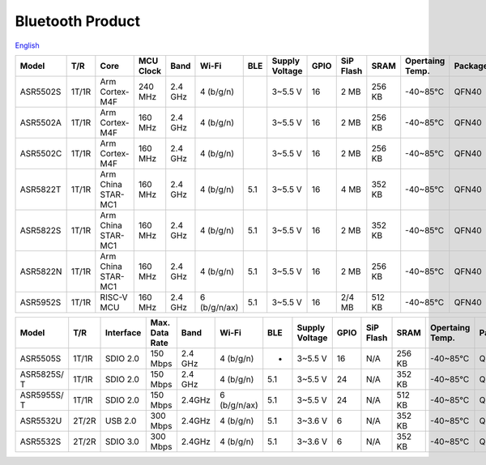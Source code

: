 Bluetooth Product
=====================
`English <https://asriot.readthedocs.io/en/latest/ASR6601/Hardware-Reference/matching_network.html>`_

+----------+-------+--------------------+-----------+---------+--------------+-----+----------------+------+-----------+--------+-----------------+---------+-----------------+
| Model    | T/R   | Core               | MCU Clock | Band    | Wi-Fi        | BLE | Supply Voltage | GPIO | SiP Flash | SRAM   | Opertaing Temp. | Package | Size            |
+==========+=======+====================+===========+=========+==============+=====+================+======+===========+========+=================+=========+=================+
| ASR5502S | 1T/1R | Arm Cortex-M4F     | 240 MHz   | 2.4 GHz | 4 (b/g/n)    |     | 3~5.5 V        | 16   | 2 MB      | 256 KB | -40~85℃         | QFN40   | 5\ *5*\ 0.85 mm |
+----------+-------+--------------------+-----------+---------+--------------+-----+----------------+------+-----------+--------+-----------------+---------+-----------------+
| ASR5502A | 1T/1R | Arm Cortex-M4F     | 160 MHz   | 2.4 GHz | 4 (b/g/n)    |     | 3~5.5 V        | 16   | 2 MB      | 256 KB | -40~85℃         | QFN40   | 5\ *5*\ 0.85 mm |
+----------+-------+--------------------+-----------+---------+--------------+-----+----------------+------+-----------+--------+-----------------+---------+-----------------+
| ASR5502C | 1T/1R | Arm Cortex-M4F     | 160 MHz   | 2.4 GHz | 4 (b/g/n)    |     | 3~5.5 V        | 16   | 2 MB      | 256 KB | -40~85℃         | QFN40   | 5\ *5*\ 0.85 mm |
+----------+-------+--------------------+-----------+---------+--------------+-----+----------------+------+-----------+--------+-----------------+---------+-----------------+
| ASR5822T | 1T/1R | Arm China STAR-MC1 | 160 MHz   | 2.4 GHz | 4 (b/g/n)    | 5.1 | 3~5.5 V        | 16   | 4 MB      | 352 KB | -40~85℃         | QFN40   | 5\ *5*\ 0.85 mm |
+----------+-------+--------------------+-----------+---------+--------------+-----+----------------+------+-----------+--------+-----------------+---------+-----------------+
| ASR5822S | 1T/1R | Arm China STAR-MC1 | 160 MHz   | 2.4 GHz | 4 (b/g/n)    | 5.1 | 3~5.5 V        | 16   | 2 MB      | 352 KB | -40~85℃         | QFN40   | 5\ *5*\ 0.85 mm |
+----------+-------+--------------------+-----------+---------+--------------+-----+----------------+------+-----------+--------+-----------------+---------+-----------------+
| ASR5822N | 1T/1R | Arm China STAR-MC1 | 160 MHz   | 2.4 GHz | 4 (b/g/n)    | 5.1 | 3~5.5 V        | 16   | 2 MB      | 256 KB | -40~85℃         | QFN40   | 5\ *5*\ 0.85 mm |
+----------+-------+--------------------+-----------+---------+--------------+-----+----------------+------+-----------+--------+-----------------+---------+-----------------+
| ASR5952S | 1T/1R | RISC-V MCU         | 160 MHz   | 2.4 GHz | 6 (b/g/n/ax) | 5.1 | 3~5.5 V        | 16   | 2/4 MB    | 512 KB | -40~85℃         | QFN40   | 5\ *5*\ 0.85 mm |
+----------+-------+--------------------+-----------+---------+--------------+-----+----------------+------+-----------+--------+-----------------+---------+-----------------+

+-------------+-------+-----------+----------------+---------+--------------+-----+----------------+------+-----------+--------+-----------------+---------+-----------------+
| Model       | T/R   | Interface | Max. Data Rate | Band    | Wi-Fi        | BLE | Supply Voltage | GPIO | SiP Flash | SRAM   | Opertaing Temp. | Package | Size            |
+=============+=======+===========+================+=========+==============+=====+================+======+===========+========+=================+=========+=================+
| ASR5505S    | 1T/1R | SDIO 2.0  | 150 Mbps       | 2.4 GHz | 4 (b/g/n)    | -   | 3~5.5 V        | 16   | N/A       | 256 KB | -40~85℃         | QFN48   | 6\ *6*\ 0.85 mm |
+-------------+-------+-----------+----------------+---------+--------------+-----+----------------+------+-----------+--------+-----------------+---------+-----------------+
| ASR5825S/ T | 1T/1R | SDIO 2.0  | 150 Mbps       | 2.4 GHz | 4 (b/g/n)    | 5.1 | 3~5.5 V        | 24   | N/A       | 352 KB | -40~85℃         | QFN48   | 6\ *6*\ 0.85 mm |
+-------------+-------+-----------+----------------+---------+--------------+-----+----------------+------+-----------+--------+-----------------+---------+-----------------+
| ASR5955S/ T | 1T/1R | SDIO 2.0  | 150 Mbps       | 2.4GHz  | 6 (b/g/n/ax) | 5.1 | 3~5.5 V        | 24   | N/A       | 512 KB | -40~85℃         | QFN48   | 6\ *6*\ 0.85 mm |
+-------------+-------+-----------+----------------+---------+--------------+-----+----------------+------+-----------+--------+-----------------+---------+-----------------+
| ASR5532U    | 2T/2R | USB 2.0   | 300 Mbps       | 2.4GHz  | 4 (b/g/n)    | 5.1 | 3~3.6 V        | 6    | N/A       | 352 KB | -40~85℃         | QFN32   | 5\ *5*\ 0.85 mm |
+-------------+-------+-----------+----------------+---------+--------------+-----+----------------+------+-----------+--------+-----------------+---------+-----------------+
| ASR5532S    | 2T/2R | SDIO 3.0  | 300 Mbps       | 2.4GHz  | 4 (b/g/n)    | 5.1 | 3~3.6 V        | 6    | N/A       | 352 KB | -40~85℃         | QFN32   | 5\ *5*\ 0.85 mm |
+-------------+-------+-----------+----------------+---------+--------------+-----+----------------+------+-----------+--------+-----------------+---------+-----------------+
